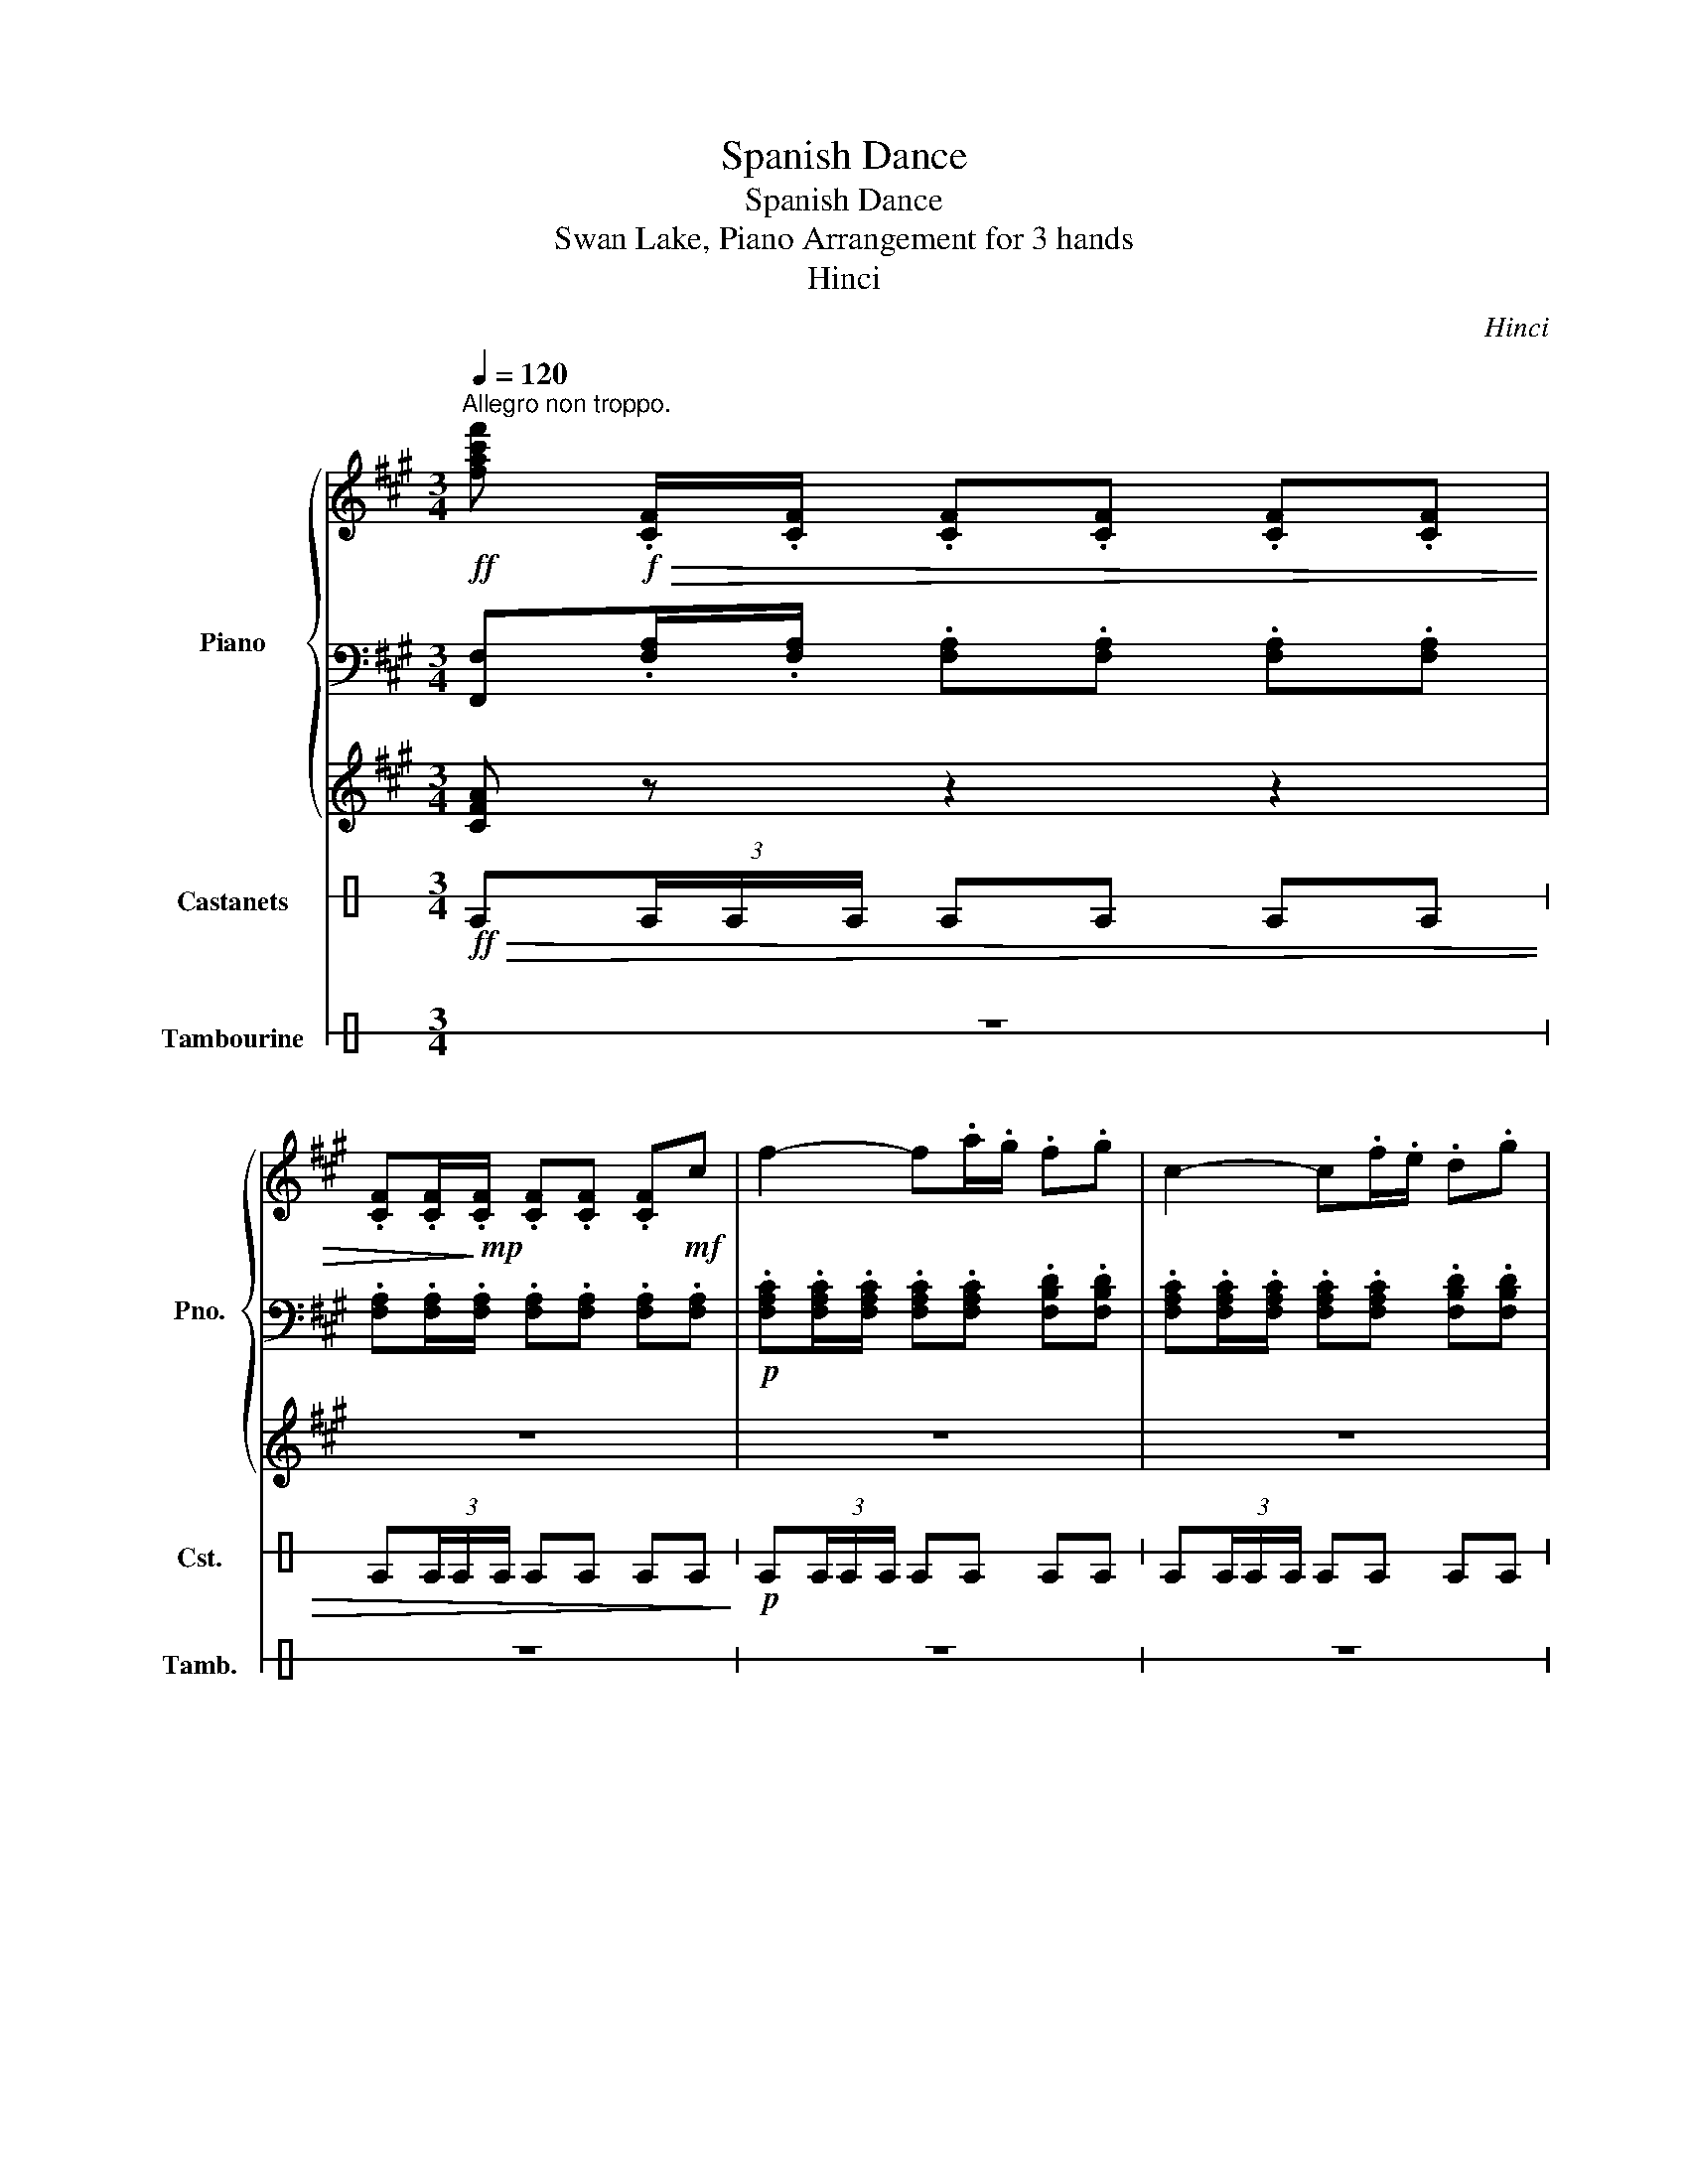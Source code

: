 X:1
T:Spanish Dance
T:Spanish Dance
T:Swan Lake, Piano Arrangement for 3 hands
T:Hinci
C:Hinci
%%score { 1 | 2 | 3 } 4 5
L:1/8
Q:1/4=120
M:3/4
K:A
V:1 treble nm="Piano" snm="Pno."
V:2 bass 
V:3 treble 
V:4 perc stafflines=1 nm="Castanets" snm="Cst."
K:none
I:percmap E B 85 normal
V:5 perc stafflines=1 nm="Tambourine" snm="Tamb."
K:none
I:percmap E B 54 normal
V:1
"^Allegro non troppo."!ff! [fac'f']!f!!>(! .[CF]/.[CF]/ .[CF].[CF] .[CF].[CF] | %1
 .[CF].[CF]/!>)!!mp!.[CF]/ .[CF].[CF] .[CF]!mf!c | f2- f.a/.g/ .f.g | c2- c.f/.e/ .d.g | %4
 c2- c.d/.c/ .B.c/.B/ | A2- A.B/.A/ .G.A/.G/ |!mf! .F.[CF]/.[CF]/ .[CF].[CF] .[B,F].[DF] | %7
!>(! .[CF].[CF]/.[CF]/ .[CF].[CF] .[B,F]!>)!.[DF] |!p! .[CF].[CF]/.[CF]/ .[CF].[CF] .[CF].[CF] | %9
 .[CF].[CF]/.[CF]/ .[CF].[CF] .[CF]!mf!c | f2- f.a/.g/ .f.g | c2- c.f/.e/ .d.g | %12
 c2- c.d/.c/ .B.c/.B/ | A2- A.B/.A/ .G.A/.G/ |!mf! .F.[CF]/.[CF]/ .[CF].[DF] .[DF].[DE] | %15
 .[CE].[CE]/.[CE]/!>(! .[CE].[DF] .[DF].[DE]!>)! |!mp! [CE][CE]/[CE]/ [CE][CE] [CE][CE] | %17
 [CE][CE]/[CE]/ [CE][CE] [CE]!f![Ee] | %18
!f! [cea] z z3/4!mf! ([ce]/<[Af]/)([eg]/4 [ca]/>)([ac']/[gb]/>)([fa]/ | %19
 [eg]/>)([fa]/[eg]/>)([Bd]/ [df]2) z [B,B] | %20
!f! [df] z z3/4!mf! ([^^F^A]/<[GB]/)([Ac]/4 [Bd]/>)([fa]/[eg]/>)([df]/ | %21
 [ce]/>)([df]/[eg]/>)([fa]/ [ce]2) z2 | ([Ac]2 [Ac]2) [GB]/>([Ac]/[Bd]/>)([ce]/ | %23
 [df]2) ([gb][e'g']) ([gb][e'g']) | ([GB]2 [GB]2) [FA]/>([GB]/[Ac]/>)([Bd]/ | %25
 [ce]2) ([fa][c'e']) ([fa][c'e']) | z2 z2 z!f! [Ee] | %27
!f! [cea] z z3/4!mf! ([ce]/<[Af]/)([eg]/4 [ca]/>)([ac']/[gb]/>)([fa]/ | %28
 [eg]/>)([fa]/[eg]/>)([Bd]/ [df]2) z [B,B] | %29
!f! [df] z z3/4!mf! ([^^F^A]/<[GB]/)([Ac]/4 [Bd]/>)([fa]/[eg]/>)([df]/ | %30
 [ce]/>)([df]/[eg]/>)([fa]/ [ce]2) z2 | ([Ac]2 [Ac]2) [GB]/>([Ac]/[Bd]/>)([ce]/ | %32
 [df]2) ([gb][e'g']) ([gb][e'g']) | ([GB]2 [GB]2) [FA]/>([GB]/[Ac]/>)([Bd]/ | %34
 [ce]2) ([fa][c'e']) ([fa][c'e']) | z2 ([ce][ac']) ([ce][ac']) | z2 ([Bc][bc']) ([Bc][bc']) | %37
!mf! !>!.[CF]!mf!.F/.[CF]/ z .[CF]!>(! .[CF].[CF] | %38
 .[CF]!>)!!mp!.[CF]/.[CF]/ .[CF].[CF] .[CF]!f![cc'] | [ff']2- [ff'].[aa']/.[gg']/ .[ff'].[gg'] | %40
 [cc']2- [cc'].[ff']/.[ee']/ .[dd'].[gg'] | [cc']2- [cc'].[dd']/.[cc']/ .[Bb].[cc']/.[Bb]/ | %42
 [Aa]2- [Aa].[Bb]/.[Aa]/ .[Gg].[Aa]/.[Gg]/ |!mf! .[Ff].[CF]/.[CF]/ .[CF].[CF] .[B,F].[DF] | %44
!>(! .[CF].[CF]/.[CF]/ .[CF].[CF] .[B,F]!>)!.[DF] |!p! .[CF].[CF]/.[CF]/ .[CF].[CF] .[CF].[CF] | %46
 .[CF].[CF]/.[CF]/ .[CF].[CF] .[CF]!f![cc'] | [ff']2- [ff'].[aa']/.[gg']/ .[ff'].[gg'] | %48
 [cc']2- [cc'].[ff']/.[ee']/ .[dd'].[gg'] | [cc']2- [cc'].[dd']/.[cc']/ .[Bb].[cc']/.[Bb]/ | %50
 [Aa]2- [Aa].[Bb]/.[Aa]/ .[Gg].[Aa]/.[Gg]/ |[K:F#] [FAf] z z2 z2 | z6 | %53
 z!mp! [FA] ([Ac]2 [GB][FA]) | ([Ac]2 [GB][FA]) [GB]2 | z [GB] ([Bd]2 [Ac][^^G^B]) | %56
 ([Bd]2 [Ac][^^G^B]) [Ac]2 | z [Ac] ([df]2 [ce][Bd]) | ([Ac]2 [GB][FA]) [GB]2 | %59
 z [GB] ([ce]2 [Bd][Ac]) | ([GB]2 [FA][E^^G]) [FA]2 | z!mf! [fa] ([ac']2 [gb][fa]) | %62
 ([ac']2 [gb][fa]) [gb]2 | z [gb] ([bd']2 [ac'][^^g^b]) | ([bd']2 [ac'][^^g^b]) [ac']2 | %65
 z [ac'] ([f'a']2 [e'g'][d'f']) | [c'e'] [e'g']2 ([gb]2 [e'g']) | z [gb] ([e'g']2 [d'f'][c'e']) | %68
 [bd'] [d'f']2 ([fa]2 [ac']) | z!f! [A,FA] ([CAc]2 [B,GB][A,FA]) | ([CAc]2 [B,GB][A,FA]) [B,GB]2 | %71
 z [B,GB] ([DBd]2 [CAc][^B,^^G^B]) | ([DBd]2 [CAc][^B,^^G^B]) [CAc]2 | %73
 z [CAc] ([Fdf]2 [Ece][DBd]) | ([CAc]2 [B,GB][A,FA]) [B,GB]2 | z [B,GB] ([Ece]2 [DBd][CAc]) | %76
 ([B,GB]2 [A,FA][^^G,E^^G]) [A,FA]2 | z [fa] ([ac']2 [gb][fa]) | ([ac']2 [gb][fa]) [gb]2 | %79
 z [gb] ([bd']2 [ac'][^^g^b]) | ([bd']2 [ac'][^^g^b]) [ac']2 | z [ac'] ([f'a']2 [e'g'][d'f']) | %82
 [c'e'] [e'g']2 ([gb]2 [e'g']) | z [gb] ([e'g']2 [d'f'][c'e']) | [bd'] [d'f']2 ([fa]2 [ac']) | %85
!ff! [fbd'f']!f!f/>f/ f/>f/f/>f/ f/>(g/f/>)g/ | %86
!f! a/>([cc']/[dd']/>)([ee']/ [ff']/>)(g/a/>)(b/ c'/>)(d'/e'/>)f'/ | %87
!ff! [fbd'f']!f!f/>f/ f/>f/f/>f/ f/>(g/f/>)g/ | %88
!f! a/>([cc']/[dd']/>)([ee']/ [ff']/>)(g/a/>)(b/ c'/>)(d'/e'/>)f'/ | %89
"^Piu mosso"!mf![Q:1/4=130]"^\n" .f/.f/.f/.f/ .f/.f/.f/.f/ .g/.f/.e/.d/ | %90
 .c/.c/.c/.c/ .c/.c/.c/.c/ .d/.e/.f/.g/ | .B/.B/.B/.B/ .B/.B/.B/.B/ .c/.d/.e/.g/ | %92
 z/ (c'/d'/e'/ f'/e'/d'/c'/ b/a/g/f/) |!mf! .f/.f/.f/.f/ .f/.f/.f/.f/ .g/.f/.e/.d/ | %94
 .c/.c/.c/.c/ .c/.c/.c/.c/ .d/.e/.f/.g/ | .B/.B/.B/.B/ .B/.B/.B/.B/ .c/.d/.e/.g/ | %96
 z/ (c'/d'/e'/ f'/e'/d'/c'/ b/a/g/f/) |!ff! [fb=d'f'][gd'f'] [ac'f'][gd'f'] [ac'f'][gd'f'] | %98
 [ac'f']/(c'/d'/e'/ f'/e'/d'/c'/ b/a/g/f/) | [fb=d'f'][gd'f'] [ac'f'][gd'f'] [ac'f'][gd'f'] | %100
 [ac'f']/(c'/d'/e'/ f'/e'/d'/c'/ b/a/g/f/) | [fb=d'f'][gd'f'] [ac'f'][gd'f'] [ac'f'][gd'f'] | %102
 [ac'f'][g=d'f'] [ac'f'][gd'f'] [ac'f'][gd'f'] | !/![ac'f']6 | %104
[Q:1/4=110] [ac'f'][Q:1/4=90][ac'f'] [F,F]4 |] %105
V:2
 [F,,F,].[F,A,]/.[F,A,]/ .[F,A,].[F,A,] .[F,A,].[F,A,] | %1
 .[F,A,].[F,A,]/.[F,A,]/ .[F,A,].[F,A,] .[F,A,].[F,A,] | %2
!p! .[F,A,C].[F,A,C]/.[F,A,C]/ .[F,A,C].[F,A,C] .[F,B,D].[F,B,D] | %3
 .[F,A,C].[F,A,C]/.[F,A,C]/ .[F,A,C].[F,A,C] .[F,B,D].[F,B,D] | %4
 .[F,A,C].[F,A,C]/.[F,A,C]/ .[F,A,C].[F,A,C] .[F,B,D].[F,B,D] | %5
 .[F,A,C].[F,A,C]/.[F,A,C]/ .[F,A,C].[F,A,C] .[F,B,D].[F,B,D] | %6
 .[F,A,].[F,A,]/.[F,A,]/ .[F,A,].[F,A,] .[D,G,].[B,,B,] | %7
 .[F,A,].[F,A,]/.[F,A,]/ .[F,A,].[F,A,] .[D,G,].[B,,B,] | %8
 .[F,A,].[F,A,]/.[F,A,]/ .[F,A,].[F,A,] .[F,A,].[F,A,] | %9
 .[F,A,].[F,A,]/.[F,A,]/ .[F,A,].[F,A,] .[F,A,].[F,A,] | %10
 .[F,A,C].[F,A,C]/.[F,A,C]/ .[F,A,C].[F,A,C] .[F,B,D].[F,B,D] | %11
 .[F,A,C].[F,A,C]/.[F,A,C]/ .[F,A,C].[F,A,C] .[F,B,D].[F,B,D] | %12
 .[F,A,C].[F,A,C]/.[F,A,C]/ .[F,A,C].[F,A,C] .[F,B,D].[F,B,D] | %13
 .[F,A,C].[F,A,C]/.[F,A,C]/ .[F,A,C].[F,A,C] .[F,B,D].[F,B,D] | %14
 .[F,A,].[F,A,]/.[F,A,]/ .[F,A,].[D,A,] .[B,,A,].[E,G,] | .A,.A,/.A,/ .A,.[D,A,] .[B,,A,].[E,G,] | %16
 [E,A,][E,A,]/[E,A,]/ .[E,A,].[E,A,] .[E,A,].[E,A,] | %17
 [E,A,][E,A,]/[E,A,]/ .[E,A,].[E,A,] .[E,A,].[E,A,] | %18
 [E,A,]!mp![E,A,]/[E,A,]/ .[E,A,].[E,A,] .[E,A,].[E,A,] | %19
 [E,B,][E,B,]/[E,B,]/ .[E,B,].[E,B,] .[E,B,].[E,B,] | %20
 [E,B,]!mp![E,B,]/[E,B,]/ .[E,B,].[E,B,] .[E,B,].[E,B,] | %21
 [E,A,][E,A,]/[E,A,]/ .[E,A,].[E,A,] .[E,A,].[E,A,] | %22
 [E,A,][E,A,]/[E,A,]/ .[E,A,].[E,A,] .[E,A,].[E,A,] | %23
 [E,B,][E,B,]/[E,B,]/ .[E,B,].[E,B,] .[E,B,].[E,B,] | %24
 [E,B,][E,B,]/[E,B,]/ .[E,B,].[E,B,] .[E,B,].[E,B,] | %25
 [E,A,][E,A,]/[E,A,]/ .[E,A,].[E,A,] .[E,A,].[E,A,] | %26
 [E,A,][E,A,]/[E,A,]/ .[E,A,].[E,A,] .[E,A,].[E,A,] | %27
 [E,A,]!mp![E,A,]/[E,A,]/ .[E,A,].[E,A,] .[E,A,].[E,A,] | %28
 [E,B,][E,B,]/[E,B,]/ .[E,B,].[E,B,] .[E,B,].[E,B,] | %29
 [E,B,]!mp![E,B,]/[E,B,]/ .[E,B,].[E,B,] .[E,B,].[E,B,] | %30
 [E,A,][E,A,]/[E,A,]/ .[E,A,].[E,A,] .[E,A,].[E,A,] | %31
 [E,A,][E,A,]/[E,A,]/ .[E,A,].[E,A,] .[E,A,].[E,A,] | %32
 [E,B,][E,B,]/[E,B,]/ .[E,B,].[E,B,] .[E,B,].[E,B,] | %33
 [E,B,][E,B,]/[E,B,]/ .[E,B,].[E,B,] .[E,B,].[E,B,] | %34
 [E,A,][E,A,]/[E,A,]/ .[E,A,].[E,A,] .[E,A,].[E,A,] | %35
 [E,A,][E,A,]/[E,A,]/ .[E,A,].[E,A,] .[E,A,].[E,A,] | %36
 [C,^E,B,][C,E,B,]/[C,E,B,]/ .[C,E,B,].[C,E,B,] .[C,E,B,].[C,E,B,] | %37
 !>!.[F,A,]!mf!.[F,A,]/.[F,A,]/ .[F,A,].[F,A,] .[F,A,].[F,A,] | %38
 .[F,A,].[F,A,]/.[F,A,]/ .[F,A,].[F,A,] .[F,A,].[F,A,] | %39
!p! .[F,A,C].[F,A,C]/.[F,A,C]/ .[F,A,C].[F,A,C] .[F,B,D].[F,B,D] | %40
 .[F,A,C].[F,A,C]/.[F,A,C]/ .[F,A,C].[F,A,C] .[F,B,D].[F,B,D] | %41
 .[F,A,C].[F,A,C]/.[F,A,C]/ .[F,A,C].[F,A,C] .[F,B,D].[F,B,D] | %42
 .[F,A,C].[F,A,C]/.[F,A,C]/ .[F,A,C].[F,A,C] .[F,B,D].[F,B,D] | %43
 .[F,A,].[F,A,]/.[F,A,]/ .[F,A,].[F,A,] .[D,G,].[B,,B,] | %44
 .[F,A,].[F,A,]/.[F,A,]/ .[F,A,].[F,A,] .[D,G,].[B,,B,] | %45
 .[F,A,].[F,A,]/.[F,A,]/ .[F,A,].[F,A,] .[F,A,].[F,A,] | %46
 .[F,A,].[F,A,]/.[F,A,]/ .[F,A,].[F,A,] .[F,A,].[F,A,] | %47
 .[F,A,C].[F,A,C]/.[F,A,C]/ .[F,A,C].[F,A,C] .[F,B,D].[F,B,D] | %48
 .[F,A,C].[F,A,C]/.[F,A,C]/ .[F,A,C].[F,A,C] .[F,B,D].[F,B,D] | %49
 .[F,A,C].[F,A,C]/.[F,A,C]/ .[F,A,C].[F,A,C] .[F,B,D].[F,B,D] | %50
 .[F,A,C].[F,A,C]/.[F,A,C]/ .[F,A,C].[F,A,C] .[F,B,D].[F,B,D] |[K:F#] [F,A,C].C/.C/ .C.C .C,.C | %52
 .F,.C/.C/ .C.C .C,.C | .F,.C/.C/ .C.C .C,.C | .E,.C/.C/ .C.C .C,.C | .E,.C/.C/ .C.C .C,.C | %56
 .F,.C/.C/ .C.C .C,.C | .F,.C/.C/ .C.C .C,.C | .E,.C/.C/ .C.C .C,.C | .E,.C/.C/ .C.C .C,.C | %60
 .F,.C/.C/ .C.C .C,.C |!mp! .F,.C/.C/ .C.C .C,.C | .F,.C/.C/ .C.C .C,.C | .E,.C/.C/ .C.C .C,.C | %64
 .E,.C/.C/ .C.C .C,.C | .F,.C/.C/ .C.C .C,.C | .F,.C/.C/ .C.C .C,.C | .E,.C/.C/ .C.C .C,.C | %68
 .E,.C/.C/ .C.C .C,.C |!mp! .F,.C/.C/ .C.C .C,.C | .F,.C/.C/ .C.C .C,.C | .E,.C/.C/ .C.C .C,.C | %72
 .E,.C/.C/ .C.C .C,.C | .F,.C/.C/ .C.C .C,.C | .F,.C/.C/ .C.C .C,.C | .E,.C/.C/ .C.C .C,.C | %76
 .E,.C/.C/ .C.C .C,.C |!mf! .F,.C/.C/ .C.C .C,.C | .F,.C/.C/ .C.C .C,.C | .E,.C/.C/ .C.C .C,.C | %80
 .E,.C/.C/ .C.C .C,.C | .F,.C/.C/ .C.C .C,.C | .F,.C/.C/ .C.C .C,.C | .E,.C/.C/ .C.C .C,.C | %84
 .E,.C/.C/ .C.C .C,.C | [B,,,B,,]F,- F,[F,A,F]- [F,A,F][F,A,F] | %86
 [C,A,C]!mf!.[A,CF] .[A,CF].[A,CF] .[A,CF].[A,CF] | [B,,,B,,]F,- F,[F,A,F]- [F,A,F][F,A,F] | %88
 [C,A,C]!mf!.[A,CF] .[A,CF].[A,CF] .[A,CF].[A,CF] |!mp! .B,,.[B,F] .B,,.[B,F] .B,,.[B,F] | %90
 .A,,.[CF] .A,,.[CF] .A,,.[CF] | .G,,.[DG] .G,,.[DG] .G,,.[DG] | %92
!f! [F,A,CF]/[I:staff -1](c/d/e/ f/e/d/c/ B/A/G/F/) | %93
!mp![I:staff +1] .B,,.[B,F] .B,,.[B,F] .B,,.[B,F] | .A,,.[CF] .A,,.[CF] .A,,.[CF] | %95
 .G,,.[DG] .G,,.[DG] .G,,.[DG] |!f! [F,A,CF]/[I:staff -1](c/d/e/ f/e/d/c/ B/A/G/F/) | %97
[I:staff +1] [B,,F,B,][B,,G,B,] [F,,F,A,][B,,G,B,] [F,,F,A,][B,,G,B,] | %98
 [F,,F,]/[I:staff -1](c/d/e/ f/e/d/c/ B/A/G/F/) | %99
[I:staff +1] [B,,F,B,][B,,G,B,] [F,,F,A,][B,,G,B,] [F,,F,A,][B,,G,B,] | %100
 [F,,F,]/[I:staff -1](c/d/e/ f/e/d/c/ B/A/G/F/) | %101
[I:staff +1] [B,,F,B,][B,,G,B,] [F,,F,A,][B,,G,B,] [F,,F,A,][B,,G,B,] | %102
 [F,,F,A,][B,,G,B,] [F,,F,A,][B,,G,B,] [F,,F,A,][B,,G,B,] | !/![F,,F,A,]6 | %104
 [F,,F,A,][F,,F,A,] !///-!F,,2 F,2 |] %105
V:3
 [CFA] z z2 z2 | z6 | z6 | z6 | z6 | z6 | z6 | z6 | z6 | z6 | %10
[K:bass] z3/4!mp! (C,/<^D,/)(^E,/4 F,/>)(G,/A,/>)(C/ D) z | %11
[K:treble] z3/4!mf! (C/<^D/)(^E/4 F/>)(G/A/>)(c/ d) z | %12
 z3/4!mf! (c/<^d/)(^e/4 f/>)(g/a/>)(c'/ f') z | z3/4!mf! (C/<^D/)(^E/4 F/>)(G/A/>)(c/ f) z | z6 | %15
 z6 | z6 | z6 | [CE] z z2!mf! [CE] z | [DE] z z2 [DE] z | [DE] z z2!mf! [DE] z | [CE] z z2 [CE] z | %22
 z6 | z6 | z6 | z6 | z6 | [CE] z z2!mf! [CE] z | [DE] z z2 [DE] z | [DE] z z2!mf! [DE] z | %30
 [CE] z z2 [CE] z | z6 | z6 | z6 | z6 | z6 | z6 |[K:bass] z!mp! [C,C] !>![CF]4 | %38
 z!mp! [C,C] !>![CF]4 | z [C,C] !>![CF]4 | z [C,C] !>![CF]4 | z [C,C] !>![CF]4 | z [C,C] !>![CF]4 | %43
 z [C,C] !>![CF]4 | z [C,C] !>![CF]4 | z [C,C] !>![CF]4 | z [C,C] !>![CF]4 | z [C,C] !>![CF]4 | %48
 z [C,C] !>![CF]4 | z [C,C] !>![CF]4 | z [C,C] !>![CF]4 |[K:F#] z6 | z6 | z6 | z6 | z6 | z6 | z6 | %58
 z6 | z6 | z6 |[K:treble] z!mf! [FA] ([Ac]2 [GB][FA]) | ([Ac]2 [GB][FA]) [GB]2 | %63
 z [GB] ([Bd]2 [Ac][^^G^B]) | ([Bd]2 [Ac][^^G^B]) [Ac]2 | z [Ac] ([fa]2 [eg][df]) | %66
 [ce] [eg]2 ([GB]2 [eg]) | z [GB] ([eg]2 [df][ce]) | [Bd] [df]2 ([FA]2 [Ac]) | z z z2 z2 | z6 | %71
 z6 | z6 | z6 | z6 | z6 | z6 | z!f! [A,FA] ([CAc]2 [B,GB][A,FA]) | ([CAc]2 [B,GB][A,FA]) [B,GB]2 | %79
 z [B,GB] ([DBd]2 [CAc][^B,^^G^B]) | ([DBd]2 [CAc][^B,^^G^B]) [CAc]2 | %81
 z [CAc] ([Afa]2 [Geg][Fdf]) | [Ece] [Geg]2 ([B,GB]2 [Geg]) | z [B,GB] ([Geg]2 [Fdf][Ece]) | %84
 [DBd] [Fdf]2 ([A,FA]2 [CAc]) | [F,B,DF]!f!F/>F/ F/>F/F/>F/ F/>(G/F/>)G/ | %86
!f! A/>(C/D/>)(E/ F/>)(G/A/>)(B/ c/>)(d/e/>)f/ | [F,B,DF]!f!F/>F/ F/>F/F/>F/ F/>(G/F/>)G/ | %88
!f! A/>(C/D/>)(E/ F/>)(G/A/>)(B/ c/>)(d/e/>)f/ |!p! !//-!D3 F3 | !//-!A,3 F3 | !//-!G,3 B,3 | %92
 [F,F].[A,CF] .[A,CF].[A,CF] .[A,CF].[A,CF] |!p! !//-!D3 F3 | !//-!A,3 F3 | !//-!G,3 B,3 | %96
 [F,F].[A,CF] .[A,CF].[A,CF] .[A,CF].[A,CF] | [FB][G=d] [Ac][Gd] [Ac][Gd] | %98
 [Ac].[A,CF] .[A,CF].[A,CF] .[A,CF].[A,CF] | [FB][G=d] [Ac][Gd] [Ac][Gd] | %100
 [Ac].[A,CF] .[A,CF].[A,CF] .[A,CF].[A,CF] | [FB][G=d] [Ac][Gd] [Ac][Gd] | %102
 [Ac][G=d] [Ac][Gd] [Ac][Gd] | !/![Ac]6 | [Ac][Ac] z2 z2 |] %105
V:4
[K:C]!ff!!>(! E(3E/E/E/ EE EE | E(3E/E/E/ EE EE!>)! |!p! E(3E/E/E/ EE EE | E(3E/E/E/ EE EE | %4
 E(3E/E/E/ EE EE | E(3E/E/E/ EE EE | E(3E/E/E/ EE EE | E(3E/E/E/ EE EE | E(3E/E/E/ EE EE | %9
 E(3E/E/E/ EE EE | E(3E/E/E/ EE EE | E(3E/E/E/ EE EE | E(3E/E/E/ EE EE | E(3E/E/E/ EE EE | %14
 E(3E/E/E/ EE EE | E(3E/E/E/ EE EE | z6 | z6 | z6 | z6 | z6 | z6 | z6 | z6 | z6 | z6 | z6 | z6 | %28
 z6 | z6 | z6 | z6 | z6 | z6 | z6 | z6 | z6 |!mp! !>!E(3E/E/E/ EE EE | E(3E/E/E/ EE EE | %39
!p! E(3E/E/E/ EE EE | E(3E/E/E/ EE EE | E(3E/E/E/ EE EE | E(3E/E/E/ EE EE | E(3E/E/E/ EE EE | %44
 E(3E/E/E/ EE EE | E(3E/E/E/ EE EE | E(3E/E/E/ EE EE | E(3E/E/E/ EE EE | E(3E/E/E/ EE EE | %49
 E(3E/E/E/ EE EE | E(3E/E/E/ EE EE |!mp! E z2 z E z | E z2 z E z | E z2 z E z | E z2 z E z | %55
 E z2 z E z | E z2 z E z | E z2 z E z | E z2 z E z | E z2 z E z | E z2 z E z | E(3E/E/E/ E z E z | %62
 E(3E/E/E/ E z E z | E(3E/E/E/ E z E z | E(3E/E/E/ E z E z | E(3E/E/E/ E z E z | %66
 E(3E/E/E/ E z E z | E(3E/E/E/ E z E z | E(3E/E/E/ E z E z | E(3E/E/E/ E z E z | %70
 E(3E/E/E/ E z E z | E(3E/E/E/ E z E z | E(3E/E/E/ E z E z | E(3E/E/E/ E z E z | %74
 E(3E/E/E/ E z E z | E(3E/E/E/ E z E z | E(3E/E/E/ E z E z | E(3E/E/E/ E z E z | %78
 E(3E/E/E/ E z E z | E(3E/E/E/ E z E z | E(3E/E/E/ E z E z | E(3E/E/E/ E z E z | %82
 E(3E/E/E/ E z E z | E(3E/E/E/ E z E z | E(3E/E/E/ E z E z |!ff! E z z2 z2 | z6 |!ff! E z z2 z2 | %88
 z6 | z6 | z6 | z6 | z6 | z6 | z6 | z6 | z6 |!ff! EE EE EE | E z z2 z2 | EE EE EE | E z z2 z2 | %101
 E(3E/E/E/ E(3E/E/E/ E(3E/E/E/ | E(3E/E/E/ E(3E/E/E/ E(3E/E/E/ | !//!E6 | %104
 !/!E!/!E (5:4:5E/4E/4E/4E/4E/4E z2 |] %105
V:5
[K:C] z6 | z6 | z6 | z6 | z6 | z6 | z6 | z6 | z6 | z6 | z6 | z6 | z6 | z6 | z6 | z6 | %16
!pp! E(3E/E/E/ EE EE | E(3E/E/E/ EE EE | E(3E/E/E/ EE EE | E(3E/E/E/ EE EE | E(3E/E/E/ EE EE | %21
 E(3E/E/E/ EE EE | E(3E/E/E/ EE EE | E(3E/E/E/ EE EE | E(3E/E/E/ EE EE | E(3E/E/E/ EE EE | %26
 E(3E/E/E/ EE EE | E(3E/E/E/ EE EE | E(3E/E/E/ EE EE | E(3E/E/E/ EE EE | E(3E/E/E/ EE EE | %31
 E(3E/E/E/ EE EE | E(3E/E/E/ EE EE | E(3E/E/E/ EE EE | E(3E/E/E/ EE EE | E(3E/E/E/ EE EE | %36
 E(3E/E/E/ EE EE | z6 | z6 | z6 | z6 | z6 | z6 | z6 | z6 | z6 | z6 | z6 | z6 | z6 | z6 | %51
 z2 E z z2 | z2 E z z2 | z2 E z z2 | z2 E z z2 | z2 E z z2 | z2 E z z2 | z2 E z z2 | z2 E z z2 | %59
 z2 E z z2 | z2 E z z2 | z2 EE z E | z2 EE z E | z2 EE z E | z2 EE z E | z2 EE z E | z2 EE z E | %67
 z2 EE z E | z2 EE z E | z2 EE z E | z2 EE z E | z2 EE z E | z2 EE z E | z2 EE z E | z2 EE z E | %75
 z2 EE z E | z2 EE z E | z2 EE z E | z2 EE z E | z2 EE z E | z2 EE z E | z2 EE z E | z2 EE z E | %83
 z2 EE z E | z2 EE z E |!ff! E z z2 z2 | z6 |!ff! E z z2 z2 | z6 |!p! EE/E/ EE/E/ EE/E/ | %90
 EE/E/ EE/E/ EE/E/ | EE/E/ EE/E/ EE/E/ | z6 |!p! EE/E/ EE/E/ EE/E/ | EE/E/ EE/E/ EE/E/ | %95
 EE/E/ EE/E/ EE/E/ | z6 |!mf! EE EE EE | E z z2 z2 | EE EE EE | E z z2 z2 | !//!E6 | !//!E6 | %103
 !//!E6 | !/!E!/!E (5:4:5E/4E/4E/4E/4E/4E z2 |] %105

